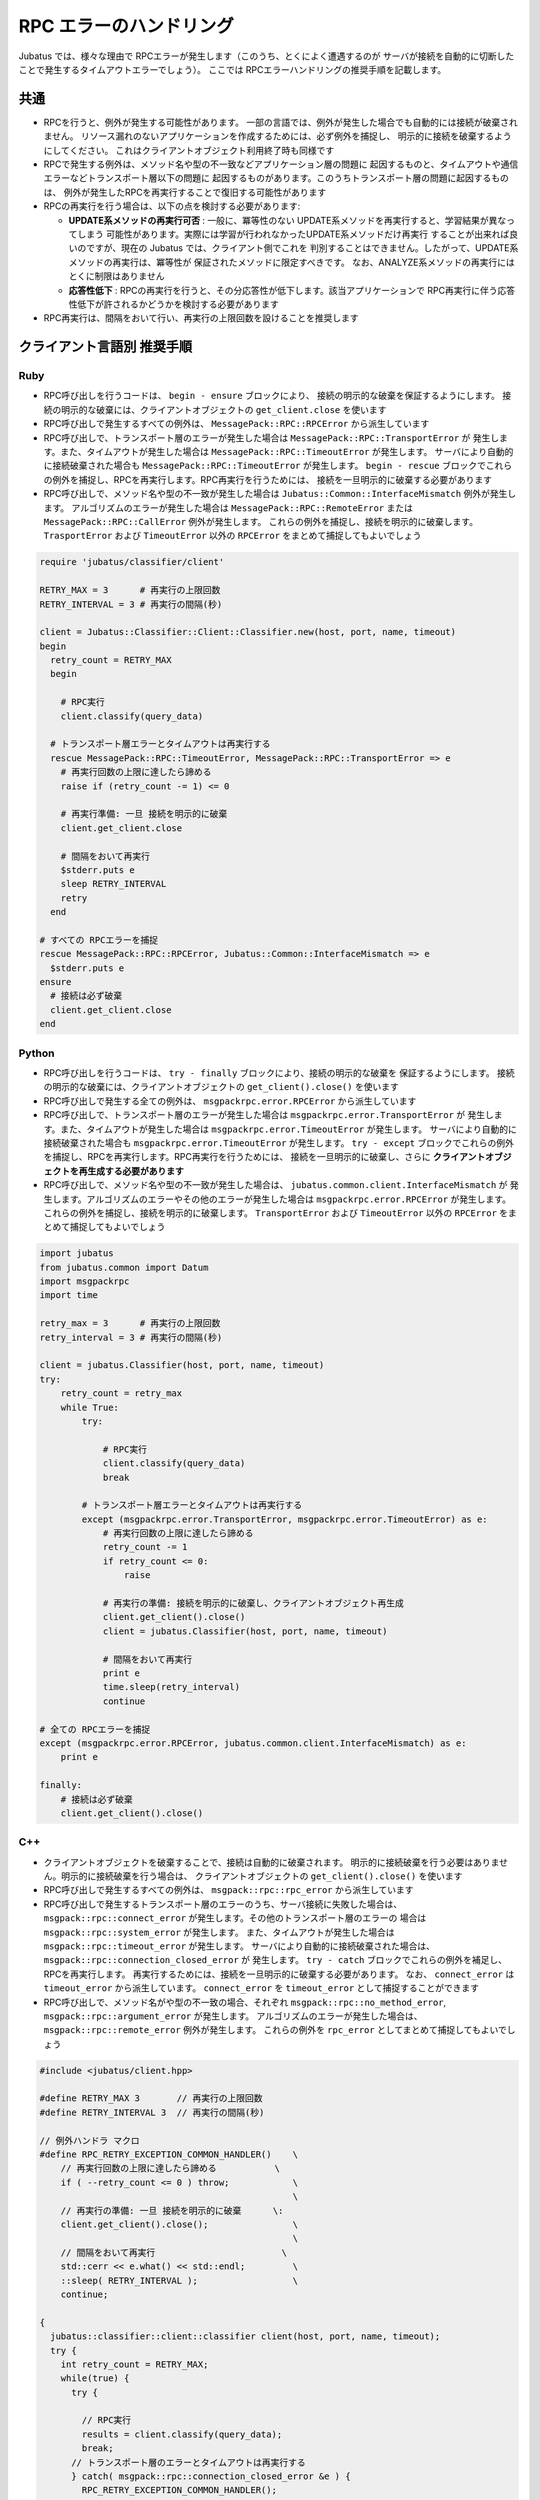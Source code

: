 RPC エラーのハンドリング
==============================

Jubatus では、様々な理由で RPCエラーが発生します（このうち、とくによく遭遇するのが
サーバが接続を自動的に切断したことで発生するタイムアウトエラーでしょう）。
ここでは RPCエラーハンドリングの推奨手順を記載します。

共通
::::::::

+ RPCを行うと、例外が発生する可能性があります。
  一部の言語では、例外が発生した場合でも自動的には接続が破棄されません。
  リソース漏れのないアプリケーションを作成するためには、必ず例外を捕捉し、
  明示的に接続を破棄するようにしてください。
  これはクライアントオブジェクト利用終了時も同様です

+ RPCで発生する例外は、メソッド名や型の不一致などアプリケーション層の問題に
  起因するものと、タイムアウトや通信エラーなどトランスポート層以下の問題に
  起因するものがあります。このうちトランスポート層の問題に起因するものは、
  例外が発生したRPCを再実行することで復旧する可能性があります

+ RPCの再実行を行う場合は、以下の点を検討する必要があります:

  - **UPDATE系メソッドの再実行可否** :
    一般に、冪等性のない UPDATE系メソッドを再実行すると、学習結果が異なってしまう
    可能性があります。実際には学習が行われなかったUPDATE系メソッドだけ再実行
    することが出来れば良いのですが、現在の Jubatus では、クライアント側でこれを
    判別することはできません。したがって、UPDATE系メソッドの再実行は、冪等性が
    保証されたメソッドに限定すべきです。
    なお、ANALYZE系メソッドの再実行にはとくに制限はありません

  - **応答性低下** :
    RPCの再実行を行うと、その分応答性が低下します。該当アプリケーションで
    RPC再実行に伴う応答性低下が許されるかどうかを検討する必要があります

+ RPC再実行は、間隔をおいて行い、再実行の上限回数を設けることを推奨します
 
クライアント言語別 推奨手順
::::::::::::::::::::::::::::::::::::::
 
Ruby
--------

+ RPC呼び出しを行うコードは、 ``begin - ensure`` ブロックにより、
  接続の明示的な破棄を保証するようにします。
  接続の明示的な破棄には、クライアントオブジェクトの ``get_client.close`` を使います

+ RPC呼び出しで発生するすべての例外は、 ``MessagePack::RPC::RPCError`` から派生しています

+ RPC呼び出しで、トランスポート層のエラーが発生した場合は ``MessagePack::RPC::TransportError`` が
  発生します。また、タイムアウトが発生した場合は ``MessagePack::RPC::TimeoutError`` が発生します。
  サーバにより自動的に接続破棄された場合も ``MessagePack::RPC::TimeoutError`` が発生します。
  ``begin - rescue`` ブロックでこれらの例外を捕捉し、RPCを再実行します。RPC再実行を行うためには、
  接続を一旦明示的に破棄する必要があります

+ RPC呼び出しで、メソッド名や型の不一致が発生した場合は ``Jubatus::Common::InterfaceMismatch`` 例外が発生します。
  アルゴリズムのエラーが発生した場合は ``MessagePack::RPC::RemoteError`` または ``MessagePack::RPC::CallError`` 例外が発生します。
  これらの例外を捕捉し、接続を明示的に破棄します。 ``TrasportError`` および ``TimeoutError``
  以外の ``RPCError`` をまとめて捕捉してもよいでしょう

.. code-block:: ruby

  require 'jubatus/classifier/client'

  RETRY_MAX = 3      # 再実行の上限回数
  RETRY_INTERVAL = 3 # 再実行の間隔(秒)

  client = Jubatus::Classifier::Client::Classifier.new(host, port, name, timeout)
  begin
    retry_count = RETRY_MAX
    begin

      # RPC実行
      client.classify(query_data)

    # トランスポート層エラーとタイムアウトは再実行する
    rescue MessagePack::RPC::TimeoutError, MessagePack::RPC::TransportError => e
      # 再実行回数の上限に達したら諦める
      raise if (retry_count -= 1) <= 0

      # 再実行準備: 一旦 接続を明示的に破棄
      client.get_client.close

      # 間隔をおいて再実行
      $stderr.puts e
      sleep RETRY_INTERVAL
      retry
    end

  # すべての RPCエラーを捕捉
  rescue MessagePack::RPC::RPCError, Jubatus::Common::InterfaceMismatch => e
    $stderr.puts e
  ensure
    # 接続は必ず破棄
    client.get_client.close
  end

Python
--------

+ RPC呼び出しを行うコードは、 ``try - finally`` ブロックにより、接続の明示的な破棄を
  保証するようにします。
  接続の明示的な破棄には、クライアントオブジェクトの ``get_client().close()`` を使います

+ RPC呼び出しで発生する全ての例外は、 ``msgpackrpc.error.RPCError`` から派生しています

+ RPC呼び出しで、トランスポート層のエラーが発生した場合は ``msgpackrpc.error.TransportError`` が
  発生します。また、タイムアウトが発生した場合は ``msgpackrpc.error.TimeoutError`` が発生します。
  サーバにより自動的に接続破棄された場合も ``msgpackrpc.error.TimeoutError`` が発生します。
  ``try - except`` ブロックでこれらの例外を捕捉し、RPCを再実行します。RPC再実行を行うためには、
  接続を一旦明示的に破棄し、さらに **クライアントオブジェクトを再生成する必要があります**

+ RPC呼び出しで、メソッド名や型の不一致が発生した場合は、 ``jubatus.common.client.InterfaceMismatch`` が
  発生します。アルゴリズムのエラーやその他のエラーが発生した場合は
  ``msgpackrpc.error.RPCError`` が発生します。
  これらの例外を捕捉し、接続を明示的に破棄します。 ``TransportError`` および ``TimeoutError``
  以外の ``RPCError`` をまとめて捕捉してもよいでしょう

.. code-block:: python

  import jubatus
  from jubatus.common import Datum
  import msgpackrpc
  import time

  retry_max = 3      # 再実行の上限回数
  retry_interval = 3 # 再実行の間隔(秒)

  client = jubatus.Classifier(host, port, name, timeout)
  try:
      retry_count = retry_max
      while True:
          try:

              # RPC実行
              client.classify(query_data)
              break

          # トランスポート層エラーとタイムアウトは再実行する
          except (msgpackrpc.error.TransportError, msgpackrpc.error.TimeoutError) as e:
              # 再実行回数の上限に達したら諦める
              retry_count -= 1
              if retry_count <= 0:
                  raise

              # 再実行の準備: 接続を明示的に破棄し、クライアントオブジェクト再生成
              client.get_client().close()
              client = jubatus.Classifier(host, port, name, timeout)
  
              # 間隔をおいて再実行
              print e
              time.sleep(retry_interval)
              continue

  # 全ての RPCエラーを捕捉
  except (msgpackrpc.error.RPCError, jubatus.common.client.InterfaceMismatch) as e:
      print e

  finally:
      # 接続は必ず破棄
      client.get_client().close()
 
C++
-----

+ クライアントオブジェクトを破棄することで、接続は自動的に破棄されます。
  明示的に接続破棄を行う必要はありません。明示的に接続破棄を行う場合は、
  クライアントオブジェクトの ``get_client().close()`` を使います

+ RPC呼び出しで発生するすべての例外は、 ``msgpack::rpc::rpc_error`` から派生しています

+ RPC呼び出しで発生するトランスポート層のエラーのうち、サーバ接続に失敗した場合は、
  ``msgpack::rpc::connect_error`` が発生します。その他のトランスポート層のエラーの
  場合は ``msgpack::rpc::system_error`` が発生します。
  また、タイムアウトが発生した場合は ``msgpack::rpc::timeout_error`` が発生します。
  サーバにより自動的に接続破棄された場合は、 ``msgpack::rpc::connection_closed_error`` が
  発生します。 ``try - catch`` ブロックでこれらの例外を補足し、RPCを再実行します。
  再実行するためには、接続を一旦明示的に破棄する必要があります。
  なお、 ``connect_error`` は ``timeout_error`` から派生しています。
  ``connect_error`` を ``timeout_error`` として捕捉することができます

+ RPC呼び出しで、メソッド名がや型の不一致の場合、それぞれ
  ``msgpack::rpc::no_method_error``, ``msgpack::rpc::argument_error`` が発生します。
  アルゴリズムのエラーが発生した場合は、
  ``msgpack::rpc::remote_error`` 例外が発生します。
  これらの例外を ``rpc_error`` としてまとめて捕捉してもよいでしょう

.. code-block:: c++

  #include <jubatus/client.hpp>

  #define RETRY_MAX 3       // 再実行の上限回数
  #define RETRY_INTERVAL 3  // 再実行の間隔(秒)

  // 例外ハンドラ マクロ
  #define RPC_RETRY_EXCEPTION_COMMON_HANDLER()    \
      // 再実行回数の上限に達したら諦める           \
      if ( --retry_count <= 0 ) throw;            \
                                                  \
      // 再実行の準備: 一旦 接続を明示的に破棄      \:
      client.get_client().close();                \
                                                  \
      // 間隔をおいて再実行                        \
      std::cerr << e.what() << std::endl;         \
      ::sleep( RETRY_INTERVAL );                  \
      continue;

  {
    jubatus::classifier::client::classifier client(host, port, name, timeout);
    try {
      int retry_count = RETRY_MAX;
      while(true) {
        try {

          // RPC実行
          results = client.classify(query_data);
          break;
        // トランスポート層のエラーとタイムアウトは再実行する
        } catch( msgpack::rpc::connection_closed_error &e ) {   
          RPC_RETRY_EXCEPTION_COMMON_HANDLER();
        } catch( msgpack::rpc::system_error &e ) {   
          RPC_RETRY_EXCEPTION_COMMON_HANDLER();
        } catch( msgpack::rpc::timeout_error &e ) {
          RPC_RETRY_EXCEPTION_COMMON_HANDLER();
        }
      }
  
    // 全ての RPCエラーを捕捉
    } catch( msgpack::rpc::rpc_error &e ) {
      std::cerr << e.what() << std::endl;
    }
    // クライアントオブジェクト破棄で 接続は自動的に破棄される
  }
 
Java
------
 
+ RPC呼び出しを行うコードは、try - finally構文により、接続の明示的な破棄を保証するようにします。
  接続の明示的な破棄には、クライアントオブジェクトの ``get_client().close()`` を使います

+ 現在、RPC呼び出しで発生する全ての例外は、 ``org.msgpack.rpc.error.RPCError`` によって報告されます。
  例外クラスによってエラーを分類することはできません。
  ``RPCError`` を捕捉し、接続を明示的に破棄します。

+ 接続を明示的に破棄した後、同じクライアントオブジェクトを使ってRPCを再実行することができます。
  しかし、再実行により復旧の可能性があるトランスポート層のエラーのみを切り分けて
  再実行することができないので推奨いたしません

